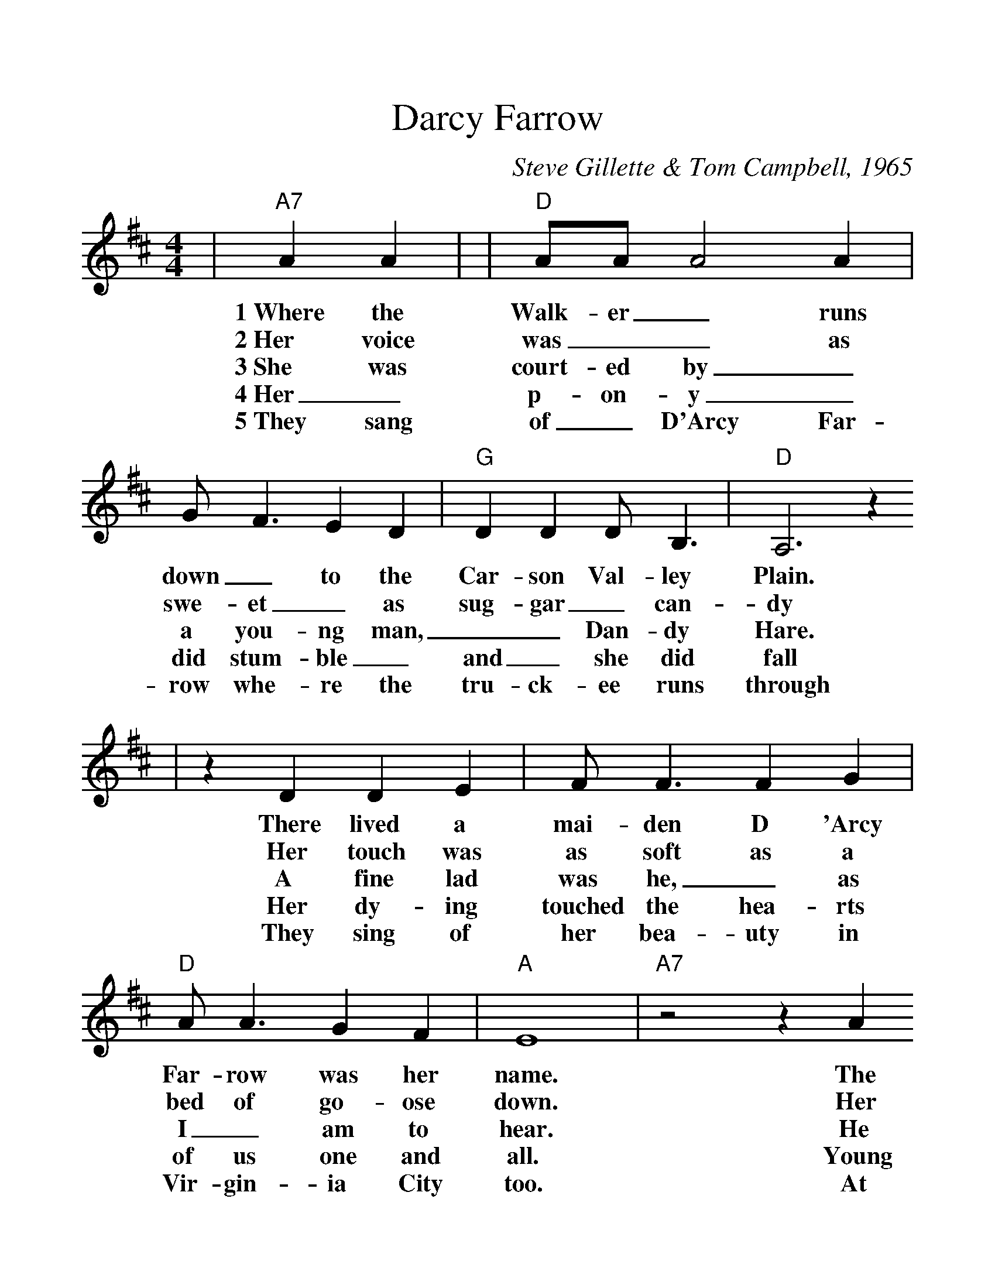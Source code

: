 %%scale 1.17
%%format dulcimer.fmt
X:1
T:Darcy Farrow
C:Steve Gillette & Tom Campbell, 1965
M:4/4
L:1/4
K:D
|"A7"A A|\
w:1~Where the
w:2~Her voice
w:3~She was
w:4~Her_
w:5~They sang
|"D"A/2A/2 A2 A|G/2 F3/2 E D|"G"D D D/2 B,3/2|"D"A,3 z
w:Walk-er_ runs down_ to the Car-son Val-ley Plain.
w:was__ as swe-et_ as sug-gar_ can-dy
w:court-ed by_ a you-ng man,__ Dan-dy Hare.
w:p-on-y_ did stum-ble_ and_ she did fall
w:of_ D'Arcy Far-row whe-re the tru-ck-ee runs through
|z D D E|F/2 F3/2 F G|"D"A/2 A3/2 G F|"A"E4|"A7"z2 z A
w:There lived a mai-den D 'Arcy Far-row was her name. The
w:Her touch was as soft as a bed of go-ose down. Her
w:A fine lad was he,_ as I_ am to hear. He
w:Her dy-ing touched the hea-rts of us one and all. Young
w:They sing of her bea-uty in Vir-gin-ia City too. At
|"D"A/2 A3/2 A A|G/2 F3/2 E D|"G"D2 D B,|"D"A,2 z "^TAG"A,|"G"B,2  "A7"C2
w:daugh-ter of old Dun-dee and a fair one was she, the sweet-est
w:eyes_ sho-wn bri-ght like the pret-ty lig-hts that Shine in
w:gave_ her_ sil-ver rings and la-cy thi-ngs And,~he promised to
w:Dan-dy in his pain, put a bul-let throught his brain. We buried them
w:dusk-y sun-down to her_ name they drink a round And to~young Dan-
|"D"D/2 D3/2 "G"G2|"D"F2 "A7"C E|"D"D4||
w:flow-er that bloomed o'er the range.
w:the night out of Yerring ton-town.
w:wed before the snows came that year.
w:to-gether as~the snow began to fall.
w:dy who-se lo-ve was true.
N: Darcy is Steve's younger sister who was kicked by
N: a horse when she was 12 years old.  She had a
N: broken cheekbone but no lasting effects.  Tom 
N: reworked one of Steve's melodies and took the
N: lyrics in the direction of a cowboy song with
N: similarities to English, Scottish, Irish and Welsh
N: ballads.
